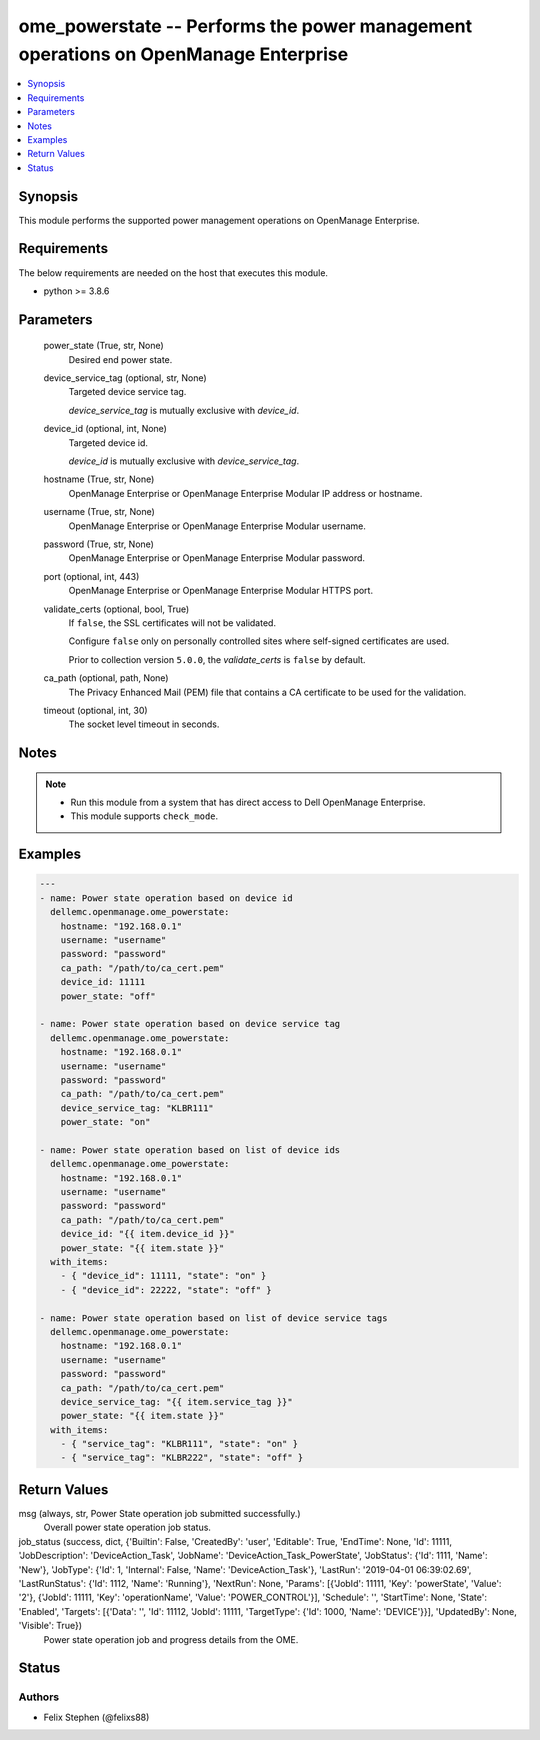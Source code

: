 .. _ome_powerstate_module:


ome_powerstate -- Performs the power management operations on OpenManage Enterprise
===================================================================================

.. contents::
   :local:
   :depth: 1


Synopsis
--------

This module performs the supported power management operations on OpenManage Enterprise.



Requirements
------------
The below requirements are needed on the host that executes this module.

- python >= 3.8.6



Parameters
----------

  power_state (True, str, None)
    Desired end power state.


  device_service_tag (optional, str, None)
    Targeted device service tag.

    *device_service_tag* is mutually exclusive with *device_id*.


  device_id (optional, int, None)
    Targeted device id.

    *device_id* is mutually exclusive with *device_service_tag*.


  hostname (True, str, None)
    OpenManage Enterprise or OpenManage Enterprise Modular IP address or hostname.


  username (True, str, None)
    OpenManage Enterprise or OpenManage Enterprise Modular username.


  password (True, str, None)
    OpenManage Enterprise or OpenManage Enterprise Modular password.


  port (optional, int, 443)
    OpenManage Enterprise or OpenManage Enterprise Modular HTTPS port.


  validate_certs (optional, bool, True)
    If ``false``, the SSL certificates will not be validated.

    Configure ``false`` only on personally controlled sites where self-signed certificates are used.

    Prior to collection version ``5.0.0``, the *validate_certs* is ``false`` by default.


  ca_path (optional, path, None)
    The Privacy Enhanced Mail (PEM) file that contains a CA certificate to be used for the validation.


  timeout (optional, int, 30)
    The socket level timeout in seconds.





Notes
-----

.. note::
   - Run this module from a system that has direct access to Dell OpenManage Enterprise.
   - This module supports ``check_mode``.




Examples
--------

.. code-block:: yaml+jinja

    
    ---
    - name: Power state operation based on device id
      dellemc.openmanage.ome_powerstate:
        hostname: "192.168.0.1"
        username: "username"
        password: "password"
        ca_path: "/path/to/ca_cert.pem"
        device_id: 11111
        power_state: "off"

    - name: Power state operation based on device service tag
      dellemc.openmanage.ome_powerstate:
        hostname: "192.168.0.1"
        username: "username"
        password: "password"
        ca_path: "/path/to/ca_cert.pem"
        device_service_tag: "KLBR111"
        power_state: "on"

    - name: Power state operation based on list of device ids
      dellemc.openmanage.ome_powerstate:
        hostname: "192.168.0.1"
        username: "username"
        password: "password"
        ca_path: "/path/to/ca_cert.pem"
        device_id: "{{ item.device_id }}"
        power_state: "{{ item.state }}"
      with_items:
        - { "device_id": 11111, "state": "on" }
        - { "device_id": 22222, "state": "off" }

    - name: Power state operation based on list of device service tags
      dellemc.openmanage.ome_powerstate:
        hostname: "192.168.0.1"
        username: "username"
        password: "password"
        ca_path: "/path/to/ca_cert.pem"
        device_service_tag: "{{ item.service_tag }}"
        power_state: "{{ item.state }}"
      with_items:
        - { "service_tag": "KLBR111", "state": "on" }
        - { "service_tag": "KLBR222", "state": "off" }



Return Values
-------------

msg (always, str, Power State operation job submitted successfully.)
  Overall power state operation job status.


job_status (success, dict, {'Builtin': False, 'CreatedBy': 'user', 'Editable': True, 'EndTime': None, 'Id': 11111, 'JobDescription': 'DeviceAction_Task', 'JobName': 'DeviceAction_Task_PowerState', 'JobStatus': {'Id': 1111, 'Name': 'New'}, 'JobType': {'Id': 1, 'Internal': False, 'Name': 'DeviceAction_Task'}, 'LastRun': '2019-04-01 06:39:02.69', 'LastRunStatus': {'Id': 1112, 'Name': 'Running'}, 'NextRun': None, 'Params': [{'JobId': 11111, 'Key': 'powerState', 'Value': '2'}, {'JobId': 11111, 'Key': 'operationName', 'Value': 'POWER_CONTROL'}], 'Schedule': '', 'StartTime': None, 'State': 'Enabled', 'Targets': [{'Data': '', 'Id': 11112, 'JobId': 11111, 'TargetType': {'Id': 1000, 'Name': 'DEVICE'}}], 'UpdatedBy': None, 'Visible': True})
  Power state operation job and progress details from the OME.





Status
------





Authors
~~~~~~~

- Felix Stephen (@felixs88)

